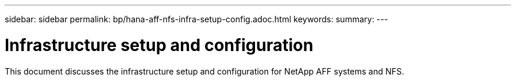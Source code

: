 ---
sidebar: sidebar
permalink: bp/hana-aff-nfs-infra-setup-config.adoc.html
keywords:
summary:
---

= Infrastructure setup and configuration
:hardbreaks:
:nofooter:
:icons: font
:linkattrs:
:imagesdir: ../media/

//
// This file was created with NDAC Version 2.0 (August 17, 2020)
//
// 2021-05-20 16:44:23.312202
//

[.lead]
This document discusses the infrastructure setup and configuration for NetApp AFF systems and NFS.
